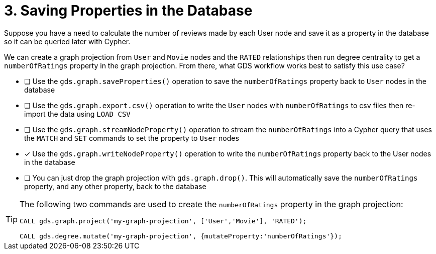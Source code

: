[.question]
= 3. Saving Properties in the Database

Suppose you have a need to calculate the number of reviews made by each User node and save it as a property in the database so it can be queried later with Cypher.

We can create a graph projection from `User` and `Movie` nodes and the `RATED` relationships then run degree centrality to get a `numberOfRatings` property in the graph projection. From there, what GDS workflow works best to satisfy this use case?

* [ ] Use the `gds.graph.saveProperties()` operation to save the `numberOfRatings` property back to `User` nodes in the database
* [ ] Use the `gds.graph.export.csv()` operation to write the `User` nodes with `numberOfRatings` to csv files then re-import the data using `LOAD CSV`
* [ ] Use the `gds.graph.streamNodeProperty()` operation to stream the `numberOfRatings` into a Cypher query that uses the `MATCH` and `SET` commands to set the property to `User` nodes
* [x] Use the `gds.graph.writeNodeProperty()` operation to write the `numberOfRatings` property back to the User nodes in the database
* [ ] You can just drop the graph projection with `gds.graph.drop()`. This will automatically save the  `numberOfRatings`  property, and any other property, back to the database


[TIP,role=hint]
====
The following two commands are used to create the `numberOfRatings` property in the graph projection:

----
CALL gds.graph.project('my-graph-projection', ['User','Movie'], 'RATED');

CALL gds.degree.mutate('my-graph-projection', {mutateProperty:'numberOfRatings'});
----
====